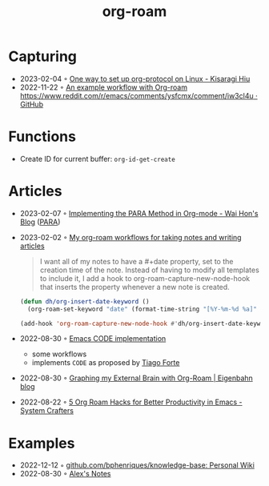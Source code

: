 :PROPERTIES:
:ID:       5329cb10-9f3e-4311-bc69-542775991244
:END:
#+title: org-roam
#+filetags: :emacs:org:
* Capturing
- 2023-02-04 ◦ [[https://kisaragi-hiu.com/org-protocol-linux.html][One way to set up org-protocol on Linux - Kisaragi Hiu]]
- 2022-11-22 ◦ [[https://gist.github.com/nickanderson/00005b5b03e323a65ada98c5fa5ebb11][An example workflow with Org-roam https://www.reddit.com/r/emacs/comments/ysfcmx/comment/iw3cl4u · GitHub]]
* Functions
- Create ID for current buffer: ~org-id-get-create~
* Articles
- 2023-02-07 ◦ [[https://whhone.com/posts/para-org-mode/][Implementing the PARA Method in Org-mode - Wai Hon's Blog]] ([[id:1b92b3d4-c9a2-4d9b-869a-a27a9847bd70][PARA]])
- 2023-02-02 ◦ [[http://honnef.co/articles/my-org-roam-workflows-for-taking-notes-and-writing-articles/][My org-roam workflows for taking notes and writing articles]]
  #+begin_quote
  I want all of my notes to have a #+date property, set to the creation time of the note. Instead of having to modify all templates to include it, I add a hook to org-roam-capture-new-node-hook that inserts the property whenever a new note is created.
  #+end_quote

  #+begin_src emacs-lisp
(defun dh/org-insert-date-keyword ()
  (org-roam-set-keyword "date" (format-time-string "[%Y-%m-%d %a]" (current-time))))

(add-hook 'org-roam-capture-new-node-hook #'dh/org-insert-date-keyword)
  #+end_src

- 2022-08-30 ◦ [[https://renatgalimov.github.io/org-basb-code/][Emacs CODE implementation]]
  - some workflows
  - implements ~CODE~ as proposed by [[id:a4a146e8-291a-4f79-92e4-b74f5d7204e2][Tiago Forte]]
- 2022-08-30 ◦ [[https://www.eigenbahn.com/2021/09/15/org-roam][Graphing my External Brain with Org-Roam | Eigenbahn blog]]
- 2022-08-22 ◦ [[https://systemcrafters.net/build-a-second-brain-in-emacs/5-org-roam-hacks/][5 Org Roam Hacks for Better Productivity in Emacs - System Crafters]]
* Examples
- 2022-12-12 ◦ [[https://github.com/bphenriques/knowledge-base][github.com/bphenriques/knowledge-base: Personal Wiki]]
- 2022-08-30 ◦ [[https://notes.alexkehayias.com/][Alex's Notes]]
